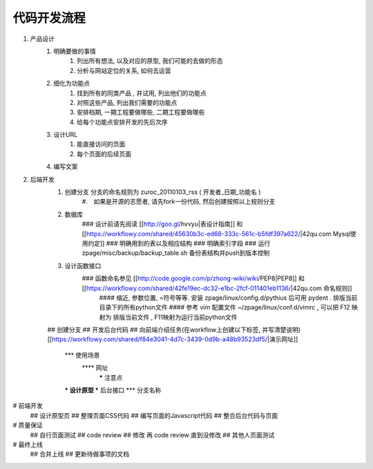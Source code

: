代码开发流程
==================================================


#. 产品设计
    #. 明确要做的事情
        #. 列出所有想法, 以及对应的原型, 我们可能的去做的形态
        #. 分析与网站定位的关系, 如何去运营
    #. 细化为功能点
        #. 找到所有的同类产品 , 并试用, 列出他们的功能点
        #. 对照这些产品, 列出我们需要的功能点
        #. 安排档期, 一期工程要做哪些, 二期工程要做哪些
        #. 给每个功能点安排开发的先后次序
    #. 设计URL
        #. 能直接访问的页面
        #. 每个页面的后续页面
    #. 编写文案
#. 后端开发
    #. 创建分支 分支的命名规则为 zuroc_20110103_rss ( 开发者_日期_功能名 )
        #.　如果是开源的志愿者, 请先fork一份代码, 然后创建按照以上规则分支 
    #. 数据库 
        ### 设计前请先阅读 [[http://goo.gl/hvvyu|表设计指南]] 和 [[https://workflowy.com/shared/45630b3c-ed68-333c-561c-b5fdf397a622/|42qu.com Mysql使用约定]]
        ### 明确用到的表以及相应结构
        ### 明确索引字段
        ### 运行 zpage/misc/backup/backup_table.sh 备份表结构并push到版本控制
    #. 设计函数接口
        ### 函数命名参见 [[http://code.google.com/p/zhong-wiki/wiki/PEP8|PEP8]] 和 [[https://workflowy.com/shared/42fe19ec-dc32-e1bc-2fcf-011401eb1136/|42qu.com 命名规则]]
            #### 缩近, 参数位置, =符号等等. 安装 zpage/linux/config.d/pythius 后可用 pydent . 排版当前目录下的所有python文件
            #### 参考 vim 配置文件 ~/zpage/linux/conf.d/vimrc , 可以把 F12 映射为 排版当前文件 , F11映射为运行当前python文件
    ## 创建分支
    ## 开发后台代码
    ## 向前端介绍任务(在workflow上创建以下标签, 并写清楚说明) [[https://workflowy.com/shared/f84e3041-4d7c-3439-0d9b-a48b93523df5/|演示网址]]
          *** 使用场景
              **** 网址
                   ***** 注意点
          *** 设计原型
          *** 后台接口
          *** 分支名称
# 前端开发
    ## 设计原型页
    ## 整理页面CSS代码
    ## 编写页面的Javascript代码
    ## 整合后台代码与页面
# 质量保证
    ## 自行页面测试
    ## code review
    ## 修改 再 code review 直到没修改
    ## 其他人页面测试
# 最终上线
    ## 合并上线
    ## 更新待做事项的文档

